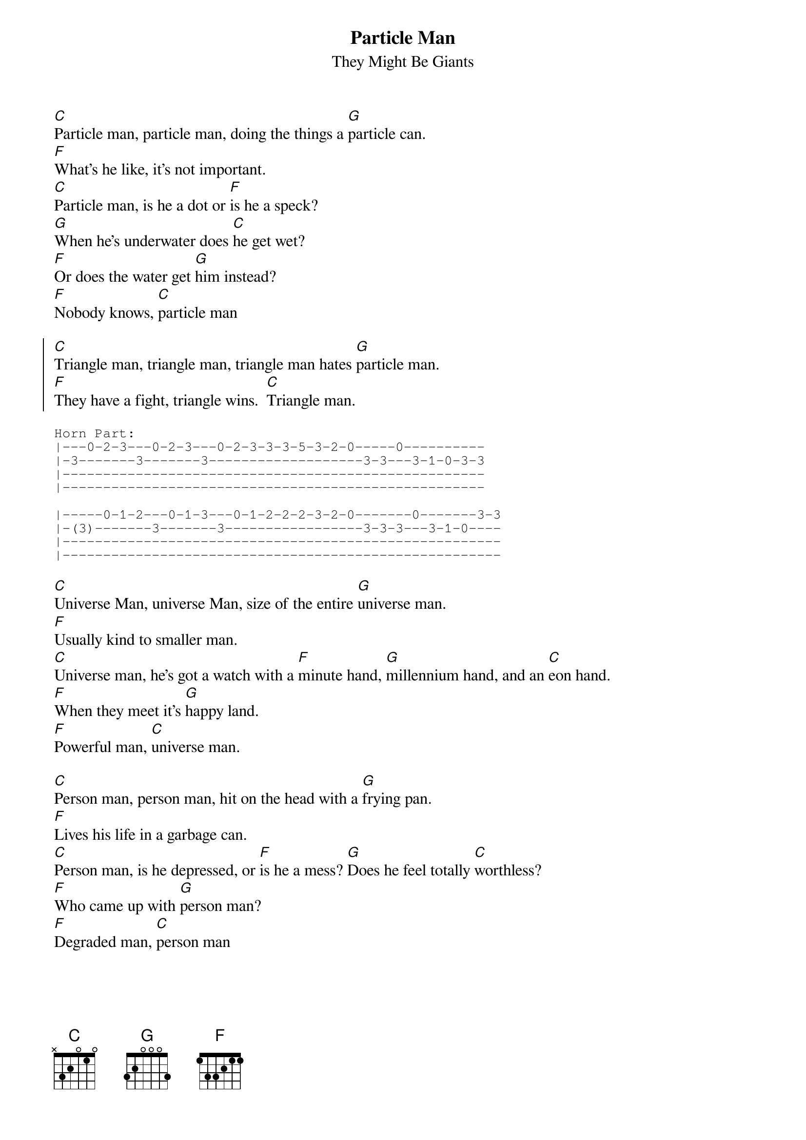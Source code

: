 {t:Particle Man}
{st:They Might Be Giants}

[C]Particle man, particle man, doing the things a [G]particle can.
[F]What's he like, it's not important.
[C]Particle man, is he a dot or [F]is he a speck?
[G]When he's underwater does [C]he get wet?
[F]Or does the water get [G]him instead?
[F]Nobody knows, [C]particle man

{soc}
[C]Triangle man, triangle man, triangle man hates [G]particle man.
[F]They have a fight, triangle wins.  [C]Triangle man.
{eoc}

{sot}
Horn Part:
|---0-2-3---0-2-3---0-2-3-3-3-5-3-2-0-----0----------
|-3-------3-------3-------------------3-3---3-1-0-3-3
|----------------------------------------------------
|----------------------------------------------------

|-----0-1-2---0-1-3---0-1-2-2-2-3-2-0-------0-------3-3
|-(3)-------3-------3-----------------3-3-3---3-1-0----
|------------------------------------------------------
|------------------------------------------------------
{eot}

[C]Universe Man, universe Man, size of the entire [G]universe man.
[F]Usually kind to smaller man.
[C]Universe man, he's got a watch with a [F]minute hand, [G]millennium hand, and an [C]eon hand.
[F]When they meet it's [G]happy land.
[F]Powerful man, [C]universe man.

[C]Person man, person man, hit on the head with a [G]frying pan.
[F]Lives his life in a garbage can.
[C]Person man, is he depressed, or [F]is he a mess? [G]Does he feel totally [C]worthless?
[F]Who came up with [G]person man?
[F]Degraded man, [C]person man

{soc}
[C]Triangle Man, triangle man, triangle man hates [G]person man.
[F]They have a fight, triangle wins.  [C]Triangle man.
{eoc}
